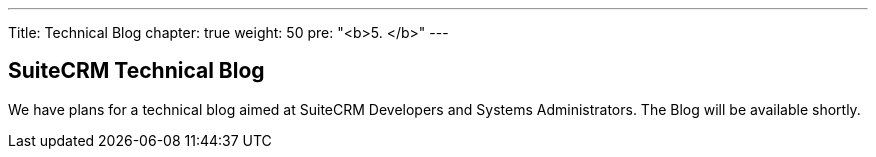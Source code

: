 --- 
Title: Technical Blog 
chapter: true
weight: 50 
pre: "<b>5. </b>"
--- 

== SuiteCRM Technical Blog

We have plans for a technical blog aimed at SuiteCRM Developers and Systems Administrators. 
The Blog will be available shortly.

